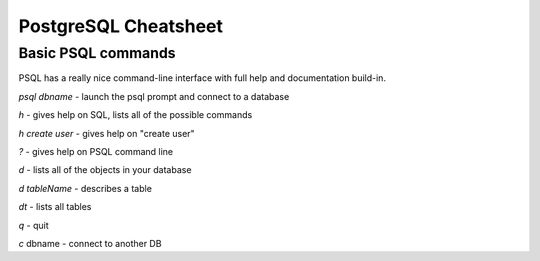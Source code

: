 =====================
PostgreSQL Cheatsheet
=====================

-------------------
Basic PSQL commands
-------------------

PSQL has a really nice command-line interface with full help and documentation build-in.

*psql dbname* \- launch the psql prompt and connect to a database

*\h* \- gives help on SQL, lists all of the possible commands

*\h create user* \- gives help on "create user"

*?* \- gives help on PSQL command line

*\d* \- lists all of the objects in your database

*\d tableName* \- describes a table

*\dt* \- lists all tables

*\q* \- quit

*\c* dbname - connect to another DB

.. ifconfig:: internal_docs

    ----------------------------------
    Drop and Recreate MetaStore Schema
    ----------------------------------

    psql metastore

    * \c postgres - connect to another DB like postgres
    * drop database metastore;
    * create database metastore;

    Restart the API server and Flyway_ (a library) will automatically recreate the :term:`schema`.

    -------------------
    Flyway Introduction
    -------------------

    * Flyway is a Java library for automatically running SQL DDL migrations
    * Once a migration is merged into the sprint branch assume it has been ran in many locations
    * Never modify an old migration, only add new ones.
        * If you modify an existing migration, Flyway will fail because the checksum on the sql file is different.
    * See http://flywaydb.org/

    Flyway keeps version information in a table called "schema_version". &nbsp;You can select from this table to see what schema changes have been applied. ::

        metastore=# select * from schema_version;
         version_rank | installed_rank | version |       description       | type |             script              |  checksum   | installed_by |        installed_on        | execution_time | success
        -------------------------------------------------------------------------------------------------------------------------------------------------------------------
                    1 |              1 | 1       | Initial version for 0.8l| SQL  | V1__Initial_version_for_0.8.sql | -1027169045 | metastore    | 2014-06-18 03:39:31.573302 |            363 | t
        (1 row)

.. _Flyway: http://flywaydb.org/
